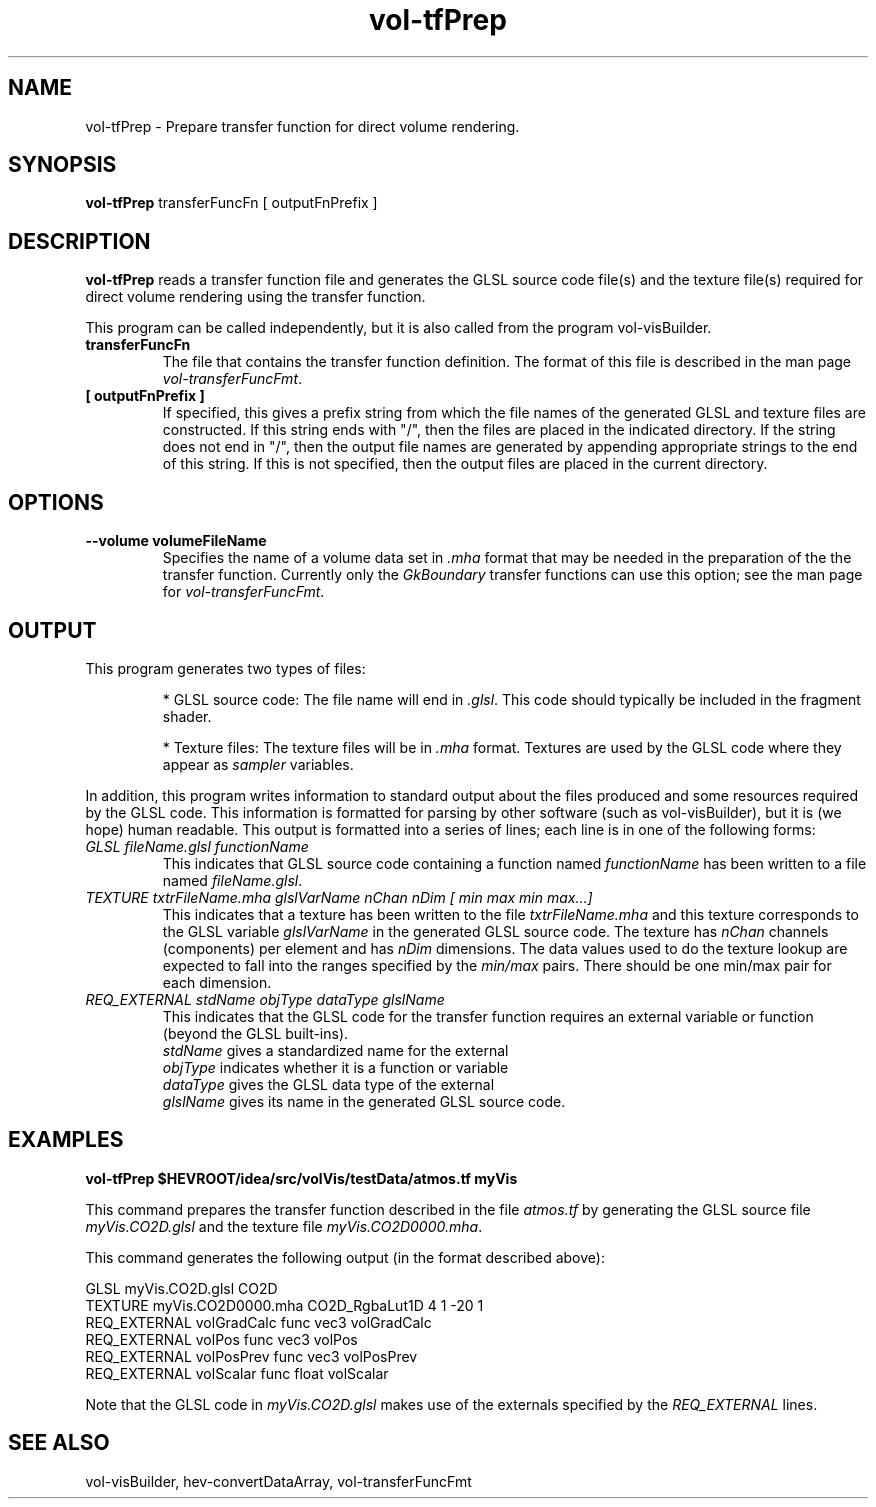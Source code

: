 .\" This is a comment
.\" The extra parameters on .TH show up in the headers
.TH vol-tfPrep 1 " " "NIST/ACMD/HPCVG" "HEV"
.SH NAME
vol-tfPrep - Prepare transfer function for direct volume rendering.

.SH SYNOPSIS
.B vol-tfPrep 
transferFuncFn  [ outputFnPrefix ]

.SH DESCRIPTION

\fBvol-tfPrep\fR 
reads a transfer function file and generates the GLSL source code
file(s) and the texture file(s) required for direct volume rendering
using the transfer function.

This program can be called independently, but it is also called
from the program vol-visBuilder.


.TP
.B transferFuncFn
The file that contains the transfer function definition.
The format of this file is described in the man
page \fIvol-transferFuncFmt\fR.

.TP
.B [ outputFnPrefix ]
If specified, this gives a prefix string from which the file names of the
generated GLSL and texture files are constructed.  
If this string ends with "/", then the files are placed in the indicated
directory.  If the string does not end in "/", then the output file
names are generated by appending appropriate strings to the end of
this string.  
If this is not specified, then the output files are placed in the
current directory.

.SH OPTIONS
.TP
.B --volume  volumeFileName
Specifies the name of a volume data set in \fI.mha\fR format that
may be needed in the preparation of the the transfer function.
Currently only the \fIGkBoundary\fR transfer functions can use this
option; see the man page for \fIvol-transferFuncFmt\fR.  

.SH OUTPUT

This program generates two types of files:

.RS
* GLSL source code:  The file name will end in \fI.glsl\fR. This code should typically be included in the fragment shader.

* Texture files: The texture files will be in \fI.mha\fR format.  Textures are used by the GLSL code where they appear as \fIsampler\fR variables.
.RE

In addition, this program writes information to standard output about the
files produced and some resources required by the GLSL code.
This information is formatted for parsing by other software 
(such as vol-visBuilder), but it is 
(we hope) human readable.  This output is formatted into a series of
lines; each line is in one of the following forms:

.TP
.I GLSL  fileName.glsl  functionName
This indicates that GLSL source code containing a function 
named \fIfunctionName\fR has been written to a file named \fIfileName.glsl\fR.

.TP
.I TEXTURE txtrFileName.mha glslVarName nChan nDim [ min max  min max...]
This indicates that a texture has been written to the file 
\fItxtrFileName.mha\fR and
this texture corresponds to the GLSL variable \fIglslVarName\fR in the
generated GLSL source code. The texture has \fInChan\fR channels 
(components) per element and has \fInDim\fR dimensions.  
The data values used to do the texture lookup are expected 
to fall into the ranges specified by the \fImin/max\fR pairs.  
There should be one min/max pair for each dimension.

.TP
.I REQ_EXTERNAL stdName  objType  dataType  glslName
This indicates that the GLSL code for the transfer function requires
an external variable or function (beyond the GLSL built-ins).
.RS
.br
\fIstdName\fR gives a standardized name for the external
.br
\fIobjType\fR indicates whether it is a function or variable
.br
\fIdataType\fR gives the GLSL data type of the external
.br
\fIglslName\fR gives its name in the generated GLSL source code.
.RE






.SH EXAMPLES

.B vol-tfPrep $HEVROOT/idea/src/volVis/testData/atmos.tf myVis

This command prepares the transfer function described in the file 
\fIatmos.tf\fR by generating the GLSL source file \fImyVis.CO2D.glsl\fR
and the texture file \fImyVis.CO2D0000.mha\fR.

This command generates the following output (in the format described above):

.nf
    GLSL myVis.CO2D.glsl CO2D
    TEXTURE myVis.CO2D0000.mha CO2D_RgbaLut1D 4 1  -20 1
    REQ_EXTERNAL  volGradCalc  func  vec3   volGradCalc
    REQ_EXTERNAL  volPos       func  vec3   volPos
    REQ_EXTERNAL  volPosPrev   func  vec3   volPosPrev
    REQ_EXTERNAL  volScalar    func  float  volScalar
.fi

Note that the GLSL code in \fImyVis.CO2D.glsl\fR makes use of the
externals specified by the \fIREQ_EXTERNAL\fR lines.



.SH SEE ALSO
vol-visBuilder, hev-convertDataArray, vol-transferFuncFmt


